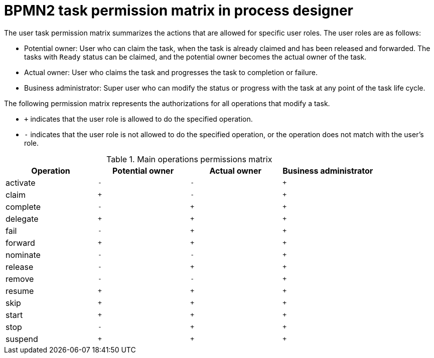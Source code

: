 [id='bpmn-user-task-permission-matrix-ref']
= BPMN2 task permission matrix in process designer

The user task permission matrix summarizes the actions that are allowed for specific user roles. The user roles are as follows:

* Potential owner: User who can claim the task, when the task is already claimed and has been released and forwarded. The tasks with `Ready` status can be claimed, and the potential owner becomes the actual owner of the task.
* Actual owner: User who claims the task and progresses the task to completion or failure.
* Business administrator: Super user who can modify the status or progress with the task at any point of the task life cycle.

The following permission matrix represents the authorizations for all operations that modify a task.

* `+` indicates that the user role is allowed to do the specified operation.
* `-` indicates that the user role is not allowed to do the specified operation, or the operation does not match with the user's role.

.Main operations permissions matrix
[cols="1,1,1,1" options="header"]
|===
|Operation
|Potential owner
|Actual owner
|Business administrator

|activate
|`-`
|`-`
|`+`

|claim
|`+`
|`-`
|`+`

|complete
|`-`
|`+`
|`+`

|delegate
|`+`
|`+`
|`+`

|fail
|`-`
|`+`
|`+`

|forward
|`+`
|`+`
|`+`

|nominate
|`-`
|`-`
|`+`

|release
|`-`
|`+`
|`+`

|remove
|`-`
|`-`
|`+`

|resume
|`+`
|`+`
|`+`

|skip
|`+`
|`+`
|`+`

|start
|`+`
|`+`
|`+`

|stop
|`-`
|`+`
|`+`

|suspend
|`+`
|`+`
|`+`

|===
